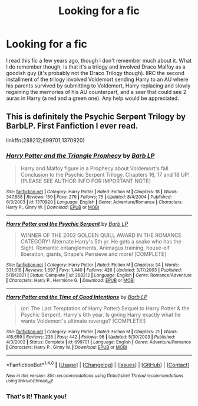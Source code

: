 #+TITLE: Looking for a fic

* Looking for a fic
:PROPERTIES:
:Author: Ima_Person
:Score: 4
:DateUnix: 1468070285.0
:DateShort: 2016-Jul-09
:FlairText: Request
:END:
I read this fic a few years ago, though I don't remember much about it. What I do remember though, is that it's a trilogy and involved Draco Malfoy as a goodish guy (it's probably not the Draco Trilogy though). IIRC the second installment of the trilogy involved Voldemort sending Harry to an AU where his parents survived by submitting to Voldemort, Harry replacing and slowly regaining the memories of his AU counterpart, and a seer that could see 2 auras in Harry (a red and a green one). Any help would be appreciated.


** This is definitely the Psychic Serpent Trilogy by BarbLP. First Fanfiction I ever read.

linkffn(288212;699701;1370920)
:PROPERTIES:
:Author: nickg82
:Score: 2
:DateUnix: 1468193936.0
:DateShort: 2016-Jul-11
:END:

*** [[http://www.fanfiction.net/s/1370920/1/][*/Harry Potter and the Triangle Prophecy/*]] by [[https://www.fanfiction.net/u/70312/Barb-LP][/Barb LP/]]

#+begin_quote
  Harry and Malfoy figure in a Prophecy about Voldemort's fall. Conclusion to the Psychic Serpent Trilogy. Chapters 16, 17 and 18 UP! [PLEASE SEE AUTHOR INFO FOR IMPORTANT NOTE]
#+end_quote

^{/Site/: [[http://www.fanfiction.net/][fanfiction.net]] *|* /Category/: Harry Potter *|* /Rated/: Fiction M *|* /Chapters/: 18 *|* /Words/: 347,868 *|* /Reviews/: 159 *|* /Favs/: 279 *|* /Follows/: 75 *|* /Updated/: 8/4/2004 *|* /Published/: 6/3/2003 *|* /id/: 1370920 *|* /Language/: English *|* /Genre/: Adventure/Romance *|* /Characters/: Harry P., Ginny W. *|* /Download/: [[http://www.ff2ebook.com/old/ffn-bot/index.php?id=1370920&source=ff&filetype=epub][EPUB]] or [[http://www.ff2ebook.com/old/ffn-bot/index.php?id=1370920&source=ff&filetype=mobi][MOBI]]}

--------------

[[http://www.fanfiction.net/s/288212/1/][*/Harry Potter and the Psychic Serpent/*]] by [[https://www.fanfiction.net/u/70312/Barb-LP][/Barb LP/]]

#+begin_quote
  WINNER OF THE 2002 GOLDEN QUILL AWARD IN THE ROMANCE CATEGORY! Alternate Harry's 5th yr. He gets a snake who has the Sight. Romantic entanglements, Animagus training, house-elf liberation, giants, Snape's Pensieve and more! [COMPLETE]
#+end_quote

^{/Site/: [[http://www.fanfiction.net/][fanfiction.net]] *|* /Category/: Harry Potter *|* /Rated/: Fiction M *|* /Chapters/: 34 *|* /Words/: 331,618 *|* /Reviews/: 1,697 *|* /Favs/: 1,440 *|* /Follows/: 426 *|* /Updated/: 3/17/2003 *|* /Published/: 5/19/2001 *|* /Status/: Complete *|* /id/: 288212 *|* /Language/: English *|* /Genre/: Romance/Adventure *|* /Characters/: Harry P., Hermione G. *|* /Download/: [[http://www.ff2ebook.com/old/ffn-bot/index.php?id=288212&source=ff&filetype=epub][EPUB]] or [[http://www.ff2ebook.com/old/ffn-bot/index.php?id=288212&source=ff&filetype=mobi][MOBI]]}

--------------

[[http://www.fanfiction.net/s/699701/1/][*/Harry Potter and the Time of Good Intentions/*]] by [[https://www.fanfiction.net/u/70312/Barb-LP][/Barb LP/]]

#+begin_quote
  (or: The Last Temptation of Harry Potter) Sequel to Harry Potter & the Psychic Serpent. Harry's 6th year. Is giving Harry exactly what he wants Voldemort's ultimate revenge? [COMPLETE!]
#+end_quote

^{/Site/: [[http://www.fanfiction.net/][fanfiction.net]] *|* /Category/: Harry Potter *|* /Rated/: Fiction M *|* /Chapters/: 21 *|* /Words/: 415,659 *|* /Reviews/: 235 *|* /Favs/: 442 *|* /Follows/: 96 *|* /Updated/: 5/30/2003 *|* /Published/: 4/3/2002 *|* /Status/: Complete *|* /id/: 699701 *|* /Language/: English *|* /Genre/: Adventure/Romance *|* /Characters/: Harry P., Ginny W. *|* /Download/: [[http://www.ff2ebook.com/old/ffn-bot/index.php?id=699701&source=ff&filetype=epub][EPUB]] or [[http://www.ff2ebook.com/old/ffn-bot/index.php?id=699701&source=ff&filetype=mobi][MOBI]]}

--------------

*FanfictionBot*^{1.4.0} *|* [[[https://github.com/tusing/reddit-ffn-bot/wiki/Usage][Usage]]] | [[[https://github.com/tusing/reddit-ffn-bot/wiki/Changelog][Changelog]]] | [[[https://github.com/tusing/reddit-ffn-bot/issues/][Issues]]] | [[[https://github.com/tusing/reddit-ffn-bot/][GitHub]]] | [[[https://www.reddit.com/message/compose?to=tusing][Contact]]]

^{/New in this version: Slim recommendations using/ ffnbot!slim! /Thread recommendations using/ linksub(thread_id)!}
:PROPERTIES:
:Author: FanfictionBot
:Score: 1
:DateUnix: 1468193959.0
:DateShort: 2016-Jul-11
:END:


*** That's it! Thank you!
:PROPERTIES:
:Author: Ima_Person
:Score: 1
:DateUnix: 1468333409.0
:DateShort: 2016-Jul-12
:END:
